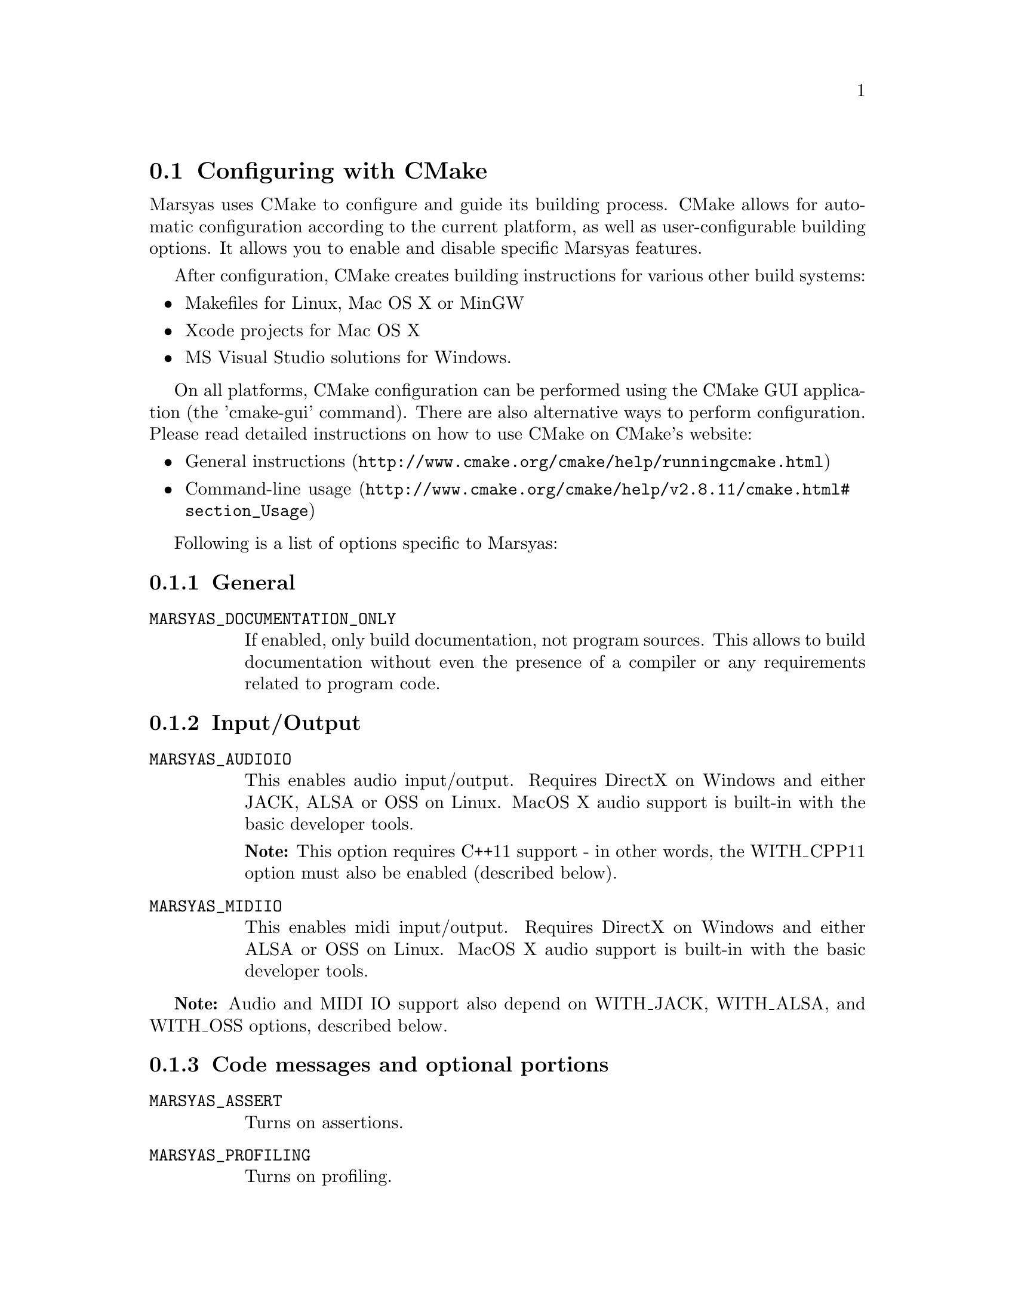 @node Configuring with CMake
@section Configuring with CMake

Marsyas uses CMake to configure and guide its building process. CMake allows
for automatic configuration according to the current platform, as well as
user-configurable building options. It allows you to enable and disable
specific Marsyas features.

After configuration, CMake creates building instructions for various other
build systems:
@itemize
@item Makefiles for Linux, Mac OS X or MinGW
@item Xcode projects for Mac OS X
@item MS Visual Studio solutions for Windows.
@end itemize

On all platforms, CMake configuration can be performed using the CMake GUI
application (the 'cmake-gui' command). There are also alternative ways to
perform configuration. Please read detailed instructions on how to use CMake
on CMake's website:
@itemize
@item @uref{http://www.cmake.org/cmake/help/runningcmake.html, General instructions}
@item @uref{http://www.cmake.org/cmake/help/v2.8.11/cmake.html#section_Usage, Command-line usage}
@end itemize

Following is a list of options specific to Marsyas:

@subsection General

@table @code

@item MARSYAS_DOCUMENTATION_ONLY
If enabled, only build documentation, not program sources. This allows to
build documentation without even the presence of a compiler or any requirements
related to program code.

@end table

@subsection Input/Output

@table @code

@item MARSYAS_AUDIOIO
This enables audio input/output.  Requires DirectX on Windows and
either JACK, ALSA or OSS on Linux.  MacOS X audio support is built-in
with the basic developer tools.

@strong{Note:} This option requires C++11 support - in other words,
the WITH_CPP11 option must also be enabled (described below).

@item MARSYAS_MIDIIO
This enables midi input/output.  Requires DirectX on Windows and
either ALSA or OSS on Linux.  MacOS X audio support is built-in
with the basic developer tools.

@end table

@strong{Note:} Audio and MIDI IO support also depend on WITH_JACK, WITH_ALSA,
and WITH_OSS options, described below.


@subsection Code messages and optional portions

@table @code

@item MARSYAS_ASSERT
Turns on assertions.

@item MARSYAS_PROFILING
Turns on profiling.

@item MARSYAS_DEBUG
Turns on debugging info (large performance penalty).

@item DISTRIBUTED
(@emph{advanced} option) experimental code for distributed
systems.

@end table


@subsection Logging options

These are @emph{advanced} options.

@table @code

@item MARSYAS_LOG_WARNINGS

@item MARSYAS_LOG_DEBUGS

@item MARSYAS_LOG_DIAGNOSTICS

@item MARSYAS_LOG2FILE

@item MARSYAS_LOG2STDOUT

@item MARSYAS_LOG2GUI

@end table


@subsection Testing options

@table @code
@item MARSYAS_TESTS
Build Marsyas tests, so they can be run using @code{make test}.
@end table


@subsection Optional software

All of these options require additional software to be
@strong{installed and properly configured}.

@table @code

@item WITH_CPP11
Enables compilation in C++11 mode. If disabled, Marsyas will be compiled with
limited functionality. Specifically, the audio IO and multi-threading support
require this option to be enabled.

This option requires a compiler with adequate C++11 support.
Minimum required compiler versions are ensured by CMake, and reported if not
satisfied.

@item WITH_MAD
mp3 audio decoding with
@uref{http://sourceforge.net/projects/mad/, LibMAD}

@item WITH_VORBIS
ogg vorbis audio decoding with libvorbis - it requires

@item WITH_MATLAB
Builds the MATLAB engine interface.

@item WITH_SWIG
Builds SWIG bindings.  This option enables the following
sub-options: WITH_SWIG_PYTHON, WITH_SWIG_JAVA, WITH_SWIG_LUA, and
WITH_SWIG_RUBY.
@table @code
@item WITH_SWIG_PYTHON
Use Swig to generate Python bindings
@item WITH_SWIG_JAVA
Use Swig to generate Java bindings
@item WITH_SWIG_LUA
Use Swig to generate Lua bindings
@item WITH_SWIG_RUBY
Use Swig to generate Ruby bindings
@end table


@item WITH_QT5
Builds the Qt5 GUI applications. Most Marsyas GUI applications are of this type.
Requires Qt 5.0 or higher.

@item WITH_QT
Builds the Qt4 GUI applications. There are only a few unmaintained Marsyas GUI
applications of this type, preserved mostly for inspiration.
Requires Qt 4.2.3 or higher.


@item WITH_VAMP
Build plugins for Vamp (see @ref{SonicVisualiser Vamp Plugins} for more information).

@item WITH_GSTREAMER
Use GStreamer as an audio source

@end table

Linux-specific:

@table @code
@item WITH_JACK
Enables audio IO using JACK, if available.
@item WITH_ALSA
Enables audio and MIDI IO using ALSA, if available.
@item WITH_OSS
Enables audio and MIDI IO using OSS, if available.
@end table
